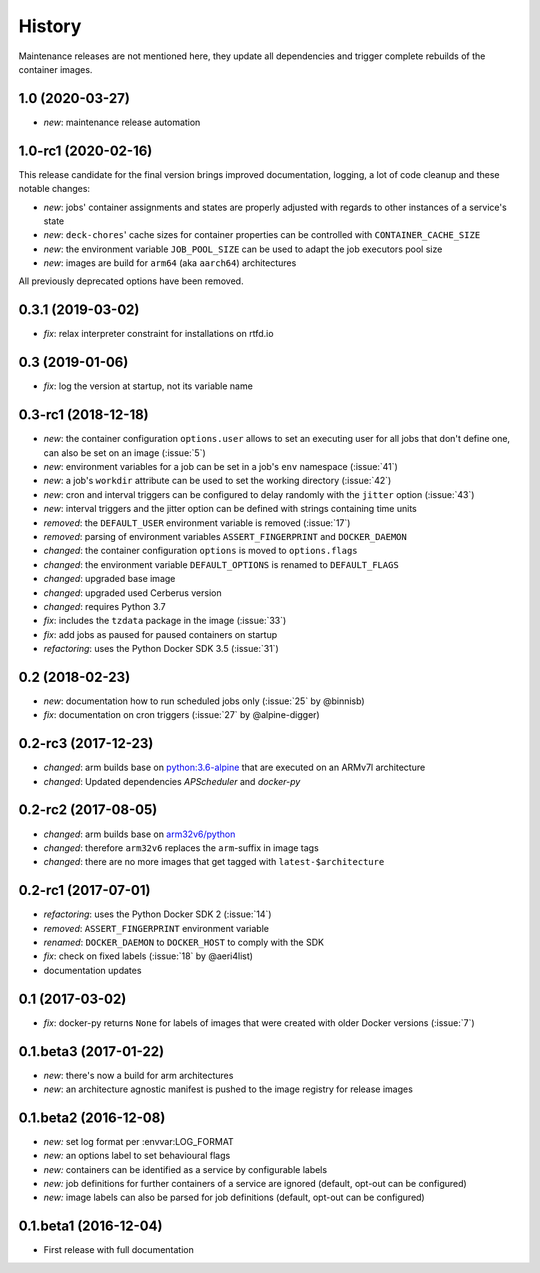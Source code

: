 History
-------

Maintenance releases are not mentioned here, they update all dependencies and
trigger complete rebuilds of the container images.

1.0 (2020-03-27)
~~~~~~~~~~~~~~~~

* *new*: maintenance release automation

1.0-rc1 (2020-02-16)
~~~~~~~~~~~~~~~~~~~~

This release candidate for the final version brings improved documentation, logging, a lot of code
cleanup and these notable changes:

* *new*: jobs' container assignments and states are properly adjusted with regards to other
  instances of a service's state
* *new*: ``deck-chores``' cache sizes for container properties can be controlled with
  ``CONTAINER_CACHE_SIZE``
* *new*: the environment variable ``JOB_POOL_SIZE`` can be used to adapt the job executors pool size
* *new*: images are build for ``arm64`` (aka ``aarch64``) architectures

All previously deprecated options have been removed.

0.3.1 (2019-03-02)
~~~~~~~~~~~~~~~~~~

* *fix*: relax interpreter constraint for installations on rtfd.io

0.3 (2019-01-06)
~~~~~~~~~~~~~~~~

* *fix*: log the version at startup, not its variable name

0.3-rc1 (2018-12-18)
~~~~~~~~~~~~~~~~~~~~

* *new*: the container configuration ``options.user`` allows to set an executing user
  for all jobs that don't define one, can also be set on an image (:issue:`5`)
* *new*: environment variables for a job can be set in a job's ``env`` namespace
  (:issue:`41`)
* *new*: a job's ``workdir`` attribute can be used to set the working directory (:issue:`42`)
* *new*: cron and interval triggers can be configured to delay randomly with the ``jitter``
  option (:issue:`43`)
* *new*: interval triggers and the jitter option can be defined with strings containing
  time units
* *removed*: the ``DEFAULT_USER`` environment variable is removed (:issue:`17`)
* *removed*: parsing of environment variables ``ASSERT_FINGERPRINT`` and ``DOCKER_DAEMON``
* *changed*: the container configuration ``options`` is moved to ``options.flags``
* *changed*: the environment variable ``DEFAULT_OPTIONS`` is renamed to ``DEFAULT_FLAGS``
* *changed*: upgraded base image
* *changed*: upgraded used Cerberus version
* *changed*: requires Python 3.7
* *fix*: includes the ``tzdata`` package in the image (:issue:`33`)
* *fix*: add jobs as paused for paused containers on startup
* *refactoring*: uses the Python Docker SDK 3.5 (:issue:`31`)

0.2 (2018-02-23)
~~~~~~~~~~~~~~~~

* *new*: documentation how to run scheduled jobs only (:issue:`25` by @binnisb)
* *fix*: documentation on cron triggers (:issue:`27` by @alpine-digger)

0.2-rc3 (2017-12-23)
~~~~~~~~~~~~~~~~~~~~

* *changed*: arm builds base on `python:3.6-alpine <https://hub.docker.com/_/python/>`_
  that are executed on an ARMv7l architecture
* *changed*: Updated dependencies *APScheduler* and *docker-py*

0.2-rc2 (2017-08-05)
~~~~~~~~~~~~~~~~~~~~

* *changed*: arm builds base on `arm32v6/python <https://hub.docker.com/r/arm32v6/python/>`_
* *changed*: therefore ``arm32v6`` replaces the ``arm``-suffix in image tags
* *changed*: there are no more images that get tagged with ``latest-$architecture``

0.2-rc1 (2017-07-01)
~~~~~~~~~~~~~~~~~~~~

* *refactoring*: uses the Python Docker SDK 2 (:issue:`14`)
* *removed*: ``ASSERT_FINGERPRINT`` environment variable
* *renamed*: ``DOCKER_DAEMON`` to ``DOCKER_HOST`` to comply with the SDK
* *fix*: check on fixed labels (:issue:`18` by @aeri4list)
* documentation updates


0.1 (2017-03-02)
~~~~~~~~~~~~~~~~

* *fix*: docker-py returns ``None`` for labels of images that were created with
  older Docker versions (:issue:`7`)

0.1.beta3 (2017-01-22)
~~~~~~~~~~~~~~~~~~~~~~

* *new*: there's now a build for arm architectures
* *new*: an architecture agnostic manifest is pushed to the image registry for
  release images

0.1.beta2 (2016-12-08)
~~~~~~~~~~~~~~~~~~~~~~

* *new:* set log format per :envvar:LOG_FORMAT
* *new:* an options label to set behavioural flags
* *new:* containers can be identified as a service by configurable labels
* *new:* job definitions for further containers of a service are ignored
  (default, opt-out can be configured)
* *new:* image labels can also be parsed for job definitions
  (default, opt-out can be configured)

0.1.beta1 (2016-12-04)
~~~~~~~~~~~~~~~~~~~~~~

* First release with full documentation
